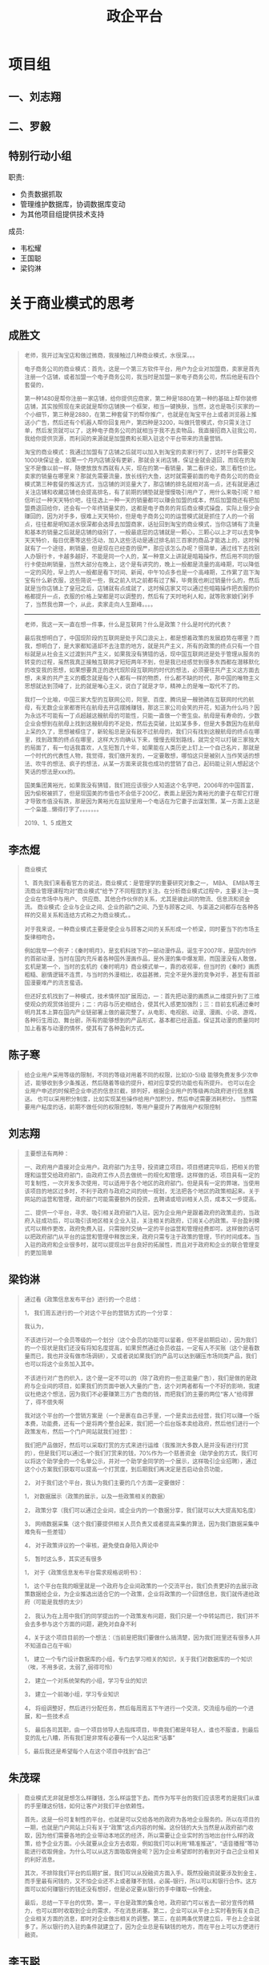 #+TITLE: 政企平台
#+HTML_HEAD_EXTRA: <style>blockquote {font-style:normal; font-size: 0.8em}</style>



* 项目组
** 一、刘志翔
** 二、罗毅
** 特别行动小组

职责:
- 负责数据抓取
- 管理维护数据库，协调数据库变动
- 为其他项目组提供技术支持

成员:
- 韦松耀
- 王国聪
- 梁钧淋

* 关于商业模式的思考
** 成胜文

#+BEGIN_QUOTE
老师，我开过淘宝店和做过微商，我接触过几种商业模式，水很深。。。

电子商务公司的商业模式：首先，这是一个第三方软件平台，用户为企业对加盟商，卖家是首先注册一个店铺，或者加盟一个电子商务公司，我当时是加盟一家电子商务公司，然后他是有四个套餐的，

第一种1480是帮你注册一家店铺，给你提供应商家，第二种是1880在第一种的基础上帮你装修店铺，其实按照现在来说就是帮你店铺换一个框架，相当一键换肤，当然，这也是吸引买家的一个小细节，第三种是2880，在第二种套餐下的帮你推广，也就是在淘宝平台上或者浏览器上推送小广告，然后还有个机器人帮你回复用户，第四种是3200，叫做托管模式，你只需关注订单，然后发货就可以了，这种电子商务公司的就相当于我不去卖物品，我直接招商入驻我公司，我给你提供货源，而利润的来源就是加盟费和长期入驻这个平台带来的流量营销。

淘宝的商业模式：我通过加盟有了店铺之后就可以加入到淘宝的卖家行列了，这时平台需要交1000块保证金，如果一个月内店铺没有更新，那就会关闭店铺，保证金就会退回，而现在的淘宝不是像以前一样，随便放放东西就有人买，现在的第一看销量，第二看评论，第三看性价比。卖家的销量在哪里来？那就先需要流量，放长线钓大鱼，这时就需要前面的电子商务公司的商业模式第三种套餐的推送方式，当店铺的浏览量大了，那店铺的排名就相对高一点，还有就是通过关注店铺和收藏店铺也会提高排名，有了前期的铺垫就是慢慢吸引用户了，用什么来吸引呢？相信听过一种天天特价吧，往往选上一种一天的销量都可以赚会加盟的成本，然后加盟商还有把加盟费退回给你，还会有一个年终销量奖的，这都是电子商务的背后商业模式操盘，实际上很少会赚回的，因为对手多，很难上天天特价，但是电子商务公司的运营模式就是抓住了人的一个弱点，往往都是明知道水很深都会选择去加盟商家，话扯回到淘宝的商业模式，当你店铺有了流量和基本的销量之后就是店铺的级别了，一般最底层的店铺就是一颗心，三颗心以上才可以去竞争天天特价，每日优惠等这些活动，加入这些活动是通过排名前三百家的商品才能选上的，这时候就有了一个途径，刷销量，但是现在已经查的很严，那应该怎么办呢？很简单，通过线下去找别人办银行卡，卡越多越好，不能是同一个人的，某一种意义上讲就是暗箱操作，然后用不同的银行卡使劲刷销量，当然大部分在晚上，这个是有讲究的，晚上一般都是流量的高峰期，可以降低一定的风险，早上的人一般都是看下时间、新闻，中午10点多也是一个高峰期，工作累了逛下淘宝有什么新衣服，这些简说一些，我之前入坑之前都有过了解，毕竟我也刷过销量什么的，然后就是当你店铺上了皇冠之后，店铺就有点成就了，这时候店家又可以通过些暗箱操作把衣服的价格都提升一点，衣服的价格上架都是可以调整的，然后有了天时地利人和，就等败家娘们剁手了，当然我也算一个，从此，卖家走向人生巅峰。。。。

--------------------

老师，我这一天一直在想一件事，什么是互联网？什么是政策？什么是时代的代表？

最后我想明白了，中国现阶段的互联网是处于风口浪尖上，都是想着政策的发展趋势在哪里？而我，想明白了，是大家都知道却不去注意的地方，就是共产主义，所有的政策的终点只有一个目标就是从社会主义过渡到共产主义，如果我没有猜错的话，现中国互联网还是处于管理从服务的转变的过程，虽然我真正接触互联网才短短两年不到，但是我已经感觉到很多东西都在潜移默化的改变我的思想，如果想要真正的迭代现阶段互联网的时代的想法，必须要往共产主义这方面去想，未来的共产主义的概念就是每个人都有一样的物质，什么都不缺的时代，那中国的唯物主义思想就达到顶峰了，比的就是唯心主义，说白了就是才华，精神上的是唯一取代不了的。

我打一个比喻，中国三家大型的互联网公司，阿里、百度、腾讯是一艘驰骋在互联网时代的航母，有无数企业家都寄托在航母去开店摆摊赚钱，那这三家公司会笑的开花，知道为什么吗？因为永远不可能有一丁点超越这艘航母的可能性，只能一直做一个寄生虫。航母是有寿命的，少数企业会想到在航母上找到这艘航母的不足处，然后去突破，比如某多多，但是大多数因为在航母上呆的久了，思想被框住了，新轮船总是没有敌不过航母的，我们只有找到这艘航母的终点在哪里，找到政策的终点在哪里，这样大方向确认下来，慢慢去规划路线，就完全可以打破三家独大的局面了，有一句话我喜欢，人生短暂几十年，如果能在人类历史上钉上一个自己名片，那就是一个时代的代表性人物，我觉得，我们做开发的，一定要敢想，哪怕这只是被别人当作笑话的想法、吹牛的想法、疯子的想法，从某一方面来说我也成功的营销了自己，起码能让别人想起这个笑话的想法是xxx的。

国美集团黄裕光，如果我没有猜错，我们班应该很少人知道这个名字吧，2006年的中国首富，因为偷税被抓了，但是现国美的市值也不会低于200亿，表面上是因为黄裕光的妻子在帮它打理才导致市值没有跌，那是因为黄裕光在监狱里用一个电话在为它妻子出谋划策，某一方面上这是一个枭雄...懒得打字了。。。。。。。
                                                                                                                                       
                                                                                                                                       2019、1、5    成胜文
#+END_QUOTE

** 李杰焜

#+BEGIN_QUOTE
商业模式

1、首先我们来看看官方的说法，商业模式：是管理学的重要研究对象之一， MBA、 EMBA等主流商业管理课程均对“商业模式”给予了不同程度的关注。在分析商业模式过程中，主要关注一类企业在市场中与用户、 供应商、其他合作伙伴的关系，尤其是彼此间的物流、信息流和资金流。 商业模式: 企业与企业之间、企业的部门之间、乃至与顾客之间、与渠道之间都存在各种各样的交易关系和连结方式称之为商业模式。。

对于我来说，一种商业模式主要是使企业与顾客之间的关系形成一个桥梁，同时要当下的市场主旋律相吻合。

例如我举一个例子：《秦时明月》，是玄机科技下的一部动漫作品，诞生于2007年，是国内创作的首部动漫，当时在国内充斥着各种国外漫画作品，是外漫的集中爆发期，而国漫没有人敢做，玄机是第一个，当时的玄机的《秦时明月》商业模式单一，靠的收视率，但当时的《秦时》画质粗糙、剧情逻辑不连贯，与当时的外漫相比，收益甚微，完全不是外漫的竞争对手，甚至有首部国漫要难产的流言蜚语。

但还好玄机找到了一种模式，技术情怀加扩展周边，一：首先把动漫的画质从二维提升到了三维使观众的观赏体验提升；二：内容与历史相结合，使其代入感更加强烈；三：目前玄机通过秦时明月其本上算在国内产业链部署上做的最完整了。从电影、电视剧、动漫、漫画、小说、游戏，各种衍生周边、舞台剧，所有的能够想到的产品形式，基本都已经涵盖。保证其动漫的质量同时加上看客与动漫的情怀，使其有了各种盈利方式。
#+END_QUOTE

** 陈子寒

#+BEGIN_QUOTE
给企业用户采用等级的限制，不同的等级对用着不同的权限，比如(0-5)级 能够免费发多少次申述，能够收到多少条推送，然后随着等级的提升，相对应享受的功能也有所提升。
也可以在企业用户申述的时候把企业申述的信息拦截，排列好，根据企业用户的等级再向政府进行信息推送。
也可以采用积分制度，比如实现某些操作给用户加积分，然后申述需要消耗积分。
当然需要用户粘度的话，前期不做任何的权限控制，等用户量提升了再做用户权限控制
#+END_QUOTE

** 刘志翔

#+BEGIN_QUOTE
主要想法有两种：

一、政府用户直接对企业用户。政府部门为主导，投资建立项目。项目搭建完毕后，把相关的管理和运营交给政府部门，由政府工作人员去做统一的规化和管理。这样做的话，项目具有一定的可复制性，一次开发多次使用，可以适用于各个地区的政府部门。但是具有一定的弊端，当使用该项目的地区过多时，不利于政府与政府之间的统一规划，无法把各个地区的政策相起来。关于网站的运营和管理，政府部门可能需要额外的投资，去聘请或培训相关人员，成本又一步提高。

二、提供一个平台，寻求、吸引相关政府部门入驻。因为企业用户是跟着政府的政策走的，当政府入驻成功后，可以吸引该地区相关企业入驻，关注相关的政府，订阅关心的政策。平台盈利模式可以稍作更改，政府免费入驻，只需按时交纳一定的平台运营和管理经费即可。这样做的话可以把政府部门从平台的运营和管理中释放出来，政府只需专注于政策的管理，节约时间成本。当入驻的政府和企业很多时，就可以提现出平台良好的拓展性，而且对于政府和企业的联合管理变的更加简单
#+END_QUOTE

** 梁钧淋

#+BEGIN_QUOTE
通过看《政策信息发布平台》进行的一个总结：

1，  我们周五进行的一个对这个平台的营销方式的一个分享：

我认为，

不该进行对一个会员等级的一个划分（这个会员的功能可以留着，但不是前期启动），因为我们的一个现状是我们还没有将知名度提高，如果贸然通过会员收益，一定有人不买账（这个是看数量而已，我也并没有做市场调研），又或者说如果我们的产品可以达到碾压市场同类产品，我们也可以将这个业务加入其中。

不该进行对广告的织入，这个是一定不可以的（除了政府的一些正能量广告），我们是做的是政府与企业间的项目，如果我们的页面中嵌入大量的广告，这个对两者都有一个不好的影响，我建议杜绝这个想法，因为我们不必要赚第三方广告商的钱，而把我们的主要的两位“客人”给得罪了，得不偿失啊

我对这个平台的一个营销方案是（一个是裹在自己手里，一个是卖出去经营，我们可以赚一个版本费，功能费，还有一个是将两个整合起来，我们把一个后台版本卖给政府，然后他们进行一个政策发布，然后一个门户网站就我们经营）：

我们把产品做好，然后可以采取打赏的方式来进行运维（我推测大多数人是并没有进行打赏的），但是我们可以通过一个我们打赏来的钱，70%作为一个慈善资金（助学金的方式，我们可以将这个助学金的一个名单公示，并对一个助学金同学的一个展示，这样吸引企业招聘），通过这个小方案我们获取可以提高一个打赏度，到后期我们再决定是否启动会员功能，

2，  对于我们这个平台，我认为我们主要的几个方面一定要做好：

1，  对数据展示（政策的展示，以及一些政策相关的数据）

2，  政策分享（我们可以通过企业间，或企业内的一个数据分享，我们就可以大大提高知名度）

3，  网络数据采集（这个我们要提供相关人员负责又或者提高采集的算法，因为我们数据采集中难免有一些差错）

4，  对于政策评议的一个审核，避免使自身陷入舆论中

5，  暂时这么多，其实还有很多

1，  对于《政策信息发布平台需求规格说明书》：

1，  这个平台在我的眼里就是一个政府与企业间政策的一个交流平台，我们负责更好的去展示政策数据给企业，为企业推选出适合它的一个政策，企业将政策的一个回馈信息，我们就传递给政府（可能是我想的太少）

2，  我认为在上周中我们的同学提出的一个政策发布问题，我们只是一个中转站而已，我们并不会去多参与这个方面的问题，避免对自身不利

4，关于这个项目目前的一个想法：（当前是把我们要做什么搞清楚，因为我们班里还有很多人并不知道自己在干嘛）

1，  建立一个专门设计数据库的小组，专门去学习相关的知识，关于我们对数据库的一个知识（唉，不用多说，太弱了,弱得可怜）

2，  建立一个对系统架构的小组，学习专业的知识

3，  建立一个前端小组，学习专业知识

4，  将组调整好，然后进行分配任务，然后每周周五下午进行一个交流，交流组与组的一个进展，和一些技术点

5，  最后各司其职，由一个项目领导人去指挥项目，毕竟我们都是年轻人，谁也不服谁，到最后变的乱七八糟，所有我们是非常有必要有一个人站出来“话事”

5，最后我还是希望每个人在这个项目中找到“自己”
#+END_QUOTE

** 朱茂琛

#+BEGIN_QUOTE
商业模式无非就是想怎么样赚钱，怎么样运营下去。而作为写平台的我们应该思考的是我们从谁的手里赚这份钱，如何让客户对我们平台依赖性。

首先，这是一份可复制性的平台，也就是可以交给各地的政府为各地企业服务的。所以在项目的一期，也就是门户网站上只有关于“政策”这点内容的时候。这份钱的大头当然是从政府部门收取，因为他们需要各地的企业带动本地区的经济，所以需要让企业实时的当地出台什么样的政策，给予企业方面。小头就要从企业方去收取，例如我们可以利用“精准推送”，“语音播报”等功能进行收取佣金。为什么可以从这方面吸取佣金呢？因为企业希望即时的看到对于自己企业相关的利好消息。

其次，不排除我们平台的后期扩展，我们可以从投融资方面入手。既然投融资就要涉及到金主，而手里最有闲钱的，又不怕企业还不上或者赚不到钱，必属--银行，所以可以和银行合作。这方面可以如何赚银行的钱还没有想好，但是必定要从银行的手中赚取一份佣金。

最后，总结一下平台的优势。第一，平台是政策的集合地，政府部门可以省去一部分宣传的精力，也可以即时收取到企业的需求，不在消息闭塞。第二，企业可以从平台上实时看到有关自己企业相关方面的消息，即时对企业做出相关的调整。第三，在前两条优势建立后，平台上企业就多了。所以银行的入驻的条件就建立了，因为企业总是有缺钱的地方，而在平台上可以方便进行融资。
#+END_QUOTE

** 李玉聪

#+BEGIN_QUOTE
首先就项目而言，文档就已经指明了是主要面向企业(游客亦可浏览)，故而我主张的是从【功能拓展】方面进行收费理由如下：
①我们这个项目本身并没有火起来，而且公司知名度也不够，这也就注定了我们无法通过项目收费使用来获取利益
②本项目是用于政策浏览使用的，所以尽量不使用广告，保证其严肃性
③功能扩展收费在国外也有先例。具有可行性
具体：
虽然本项目是用于政策浏览，但其根本目的在于解决企业问题，我们可以在保证政策浏览的前提下，扩展一些企业发布需求的功能，如急需某些资源(如猪饲料),【我们称之为发布需求】，其他具有这些资源的企业在浏览到其需求是则可以进行快速支援，我们称之为【回复需求】，我们则在发布需求和回复需求上进行一定的收费，但这只是目前我本人想到的一个功能，我相信远远不止这一个
#+END_QUOTE

** 罗毅

#+BEGIN_QUOTE
政务平台商业盈利模式

没有盈利一切都是空谈，盈利模式决定着一个平台的现状以及未来。所以做好商业盈利模式的策划非常重要

1．政务平台的基本业务，也就是政策的发布，以及精准投放到企业用户的手里这个过程是不能改动的

1)采集 -> 审核 -> 发布

2)编辑 -> 发布

3)企业用户 -> 订阅 -> 政策投放

2．平台的盈利，都需要在用户的基数多的情况下才能进行。那我们平台开发完成后可以申报政府的投资。把平台的权限给到当地政府，而这个平台的模式也是可以复制的，不仅珠海本地，以及其他地方都可以使用这个模式。也就是一次性半买断的行为，为什么叫做半买断？我们需要平台运行时候企业用户访问的记录做一个大数据，这些大数据也是决定着我们以后的盈利做铺垫

3．当我们的企业用户有一定的数量之后，可以根据大数据的情况分析出那些企业，那种企业，需要一些什么服务，而这些数据分析出来的数据，我们可以通过这些数据来针对不同的企业去提供给不同的第三方做其他的服务，例如数据上反映出某些企业有某些需求，那我们作为运营者就可以给第三方提供供求，第三方从我们这里得到脱敏后的数据，作为交换支付酬劳、大数据不仅可以做这一点，因为大数据简化了决策流程，不要看“为什么”，只需要看“是什么” ，从因果关系变成了相关关系。比如蛋挞的销量与飓风天气有关，啤酒放在尿不湿旁边会卖得更好。在这里，我们不一定非得知道为什么飓风一来蛋挞销量就会上升，只需要知道两者之间存在这种关联即可。大数据对平台以后发展的道路有很大的帮助。

4．我们不仅可以做大数据盈利模式，还可以做增值服务，鸡蛋不要放在同一个篮子里面。但是最主要的还是不能改变最基本的服务，也就是第一点提到的。
#+END_QUOTE

** 方成龙

#+BEGIN_QUOTE
我认为这个商业的模式主要是这样的：企业<-- 平台 -->政府，我们提供平台给企业，不过也要分特权的。就像QQ开会员那样，企业如果开"普通会员"，我们可以每个月推送相应的政策信息给他们。如果开"超级会员"，我们可以一对一对他提出的问题，进行分析，从而寻找相应的政策。政府使用我们这个平台的话，开"会员"的方式肯定是不行的。毕竟政策是政府颁发出来的，政府想要的是收集各个企业的问题。所以对政府可以进行季度收费或者月收费。把企业的问题都分起类来，方便政府笼统的颁布相应的政策！
#+END_QUOTE

** 欧健平

#+BEGIN_QUOTE
1、平台出来后，每谈拢一个地方政府，我们就可以直接给定一个账号政府，用于发布相关政策，只给一个账号是为了避免账号泛滥
2、谈拢政府后，为了能让平台能运行起来，并有访问量，我们就需要去和企业谈了。
3、每一间企业免费体验一个月，后续每月需要缴费，平台会推出月卡，季度卡，年卡这3种缴费方式。如果没有缴费，你只能阅读平台推荐的，订阅功能会自动关闭。
4、也有会员缴费方式，如果升级为会员缴费方式，那么，我们就不需要向平台缴纳平常的费用。
5、一星会员：平台会对用户开放订阅功能
   二星会员：平台会对用户开放精准推送功能、提诉求面板（延迟发送到政府工作人员的信息箱中）以及一星会员所拥有的权利
   三星会员：平台会对用户开放企业交流版块、以及诉求及时发出权利（企业可以通过这个版块进行交谈，相当于一个讨论群）以及二星会员所拥有的权利。
6、每个企业账号一个月只能拥有一次发诉求的限制，如果需要提交第二次诉求，非三星会员需缴费，三星会员只拥有两次机会，如再需要，需缴费。
#+END_QUOTE

** 陈绍基

#+BEGIN_QUOTE
政企营

(作为政府政策和企业交互的一个平台)


   作为一项政策与企业交互的平台，我们秉着向政府大众服务的心态把平台做大做强，以从千万相同平台官网中脱颖而出。本平台在与以往政策官网不同之处，我们不仅继承了原本政府官网对政策的收集和分类等，还额外扩展了对政策的精准推送以及相关企业之间的信息推送等。我们先从珠海市开始，然后到省、国进发。

   对于政策，在前期来说我们无法强迫政府等相关部门入驻我们的平台，所以我们主要的信息来源是从政府相关的官网进行收集，一方面我们可以解决政策真实性的问题，另一方面我们还可以进一步的加入标签、类型、范围等分类（为了后期不仅能精准推送，还能做到相关企业之前的信息互动）。中后期可再加入新闻、演讲、市文化，可以多种情势的推广国情、市情。

   对于大众，所有人在我们的平台都可以以游客的方式进行体验，可以很直接的感受到我们主页的信息量和分类明细。对于游客，可以在公告栏中收到主席演讲、市级大事。对于企业，不同的企业规模、企业方向收到相关值得阅读政策。对于营销，我们可以通过它销售的东西还可以接收到一些相关的信息和物品，比如：养殖的还可以接收到屠宰的信息（可以理解出一种一条龙的服务）。还有很多就不一一介绍了，除了游客之外，其它的企业什么的都需要进行用户和个人信息企业信息的注册，这样我们我们就可以根据用户的每一步操作，和注册的信息做到精准的推送。

   对于政府，在中期我们的政策以及用户流量等信息不断膨大后，我们可以向当地政府推售我们的平台，在政府方部署我们的平台，在有新政策推出或新闻那些时，政府可以直接在我们平台进行发布，这样就可以从之前政府对企业当方面的对接升为双方的交互，政府不仅可以了解到企业、营销、游客的信息、反馈、关注点，企业也可以时时的关注到政策、国家动向。当然，在维护和运营方面还是由我们来负责，向政府商谈相应的开发费用和维护未用。

   对于未来发展，我们可以接入一些语音合成，和所谓的专家分析，还有企业招聘、公务员讲座等等功能以及业务，形成我们如上所说的一条龙服务。这样可以让游客更好的了解到本市的信息，也可以然刚入住的外地人了解到本市的情形。
#+END_QUOTE

** 农梓鸿

#+BEGIN_QUOTE
一、什么是商业模式

商业模式是由创业者，提出的一套能实现赚钱的模式，只要能稳赚钱，就是好的商业模式。
有一个好的商业模式，成功就有了一半的保证，具体就是通过什么途径或方式来赚钱。
首先：是一个满足消费者的需求的系统，这个系统能为消费者提供有效的服务，因此还要具备有自己能复制且别人不能复制，或者自己在复制中占据市场优势的地位。


二、商业模式六要素：
1、定位
2、业务系统
3、关键资源能力
4、盈利模式
5、自由现金流结构
6、企业价值


三、免费模式
免费模式是最伟大的商业模式，很多人看不懂背后的商机，免费模式可以给大家带来好处有
1、带来人气
2、有助于品牌的传播
3、让过客成为顾客
就像谷歌一样，使用都是免费，为什么能赚那么多钱，就是这个道理。
#+END_QUOTE

** 罗政委

#+BEGIN_QUOTE
关于上个星期班里讨论的商业模式，有关政企云这个项目来说，该项目的商业模式，上周也有同学分享的很不错，继上次的分享收获和自我的理解总结一下该项目的商业模式。
商业模式在我的理解之中就是商业的一种形式。对于进行项目商业化的管理。在做项目之前要明确项目的目的是为了做什么。有什么功能，可以为什么人员服务，以及如何才能让这个项目有价值的体现，
在项目启动之初就要考虑这些问题，关于怎样让这个项目体现出价值，项目就要有一定的商业模式。
政企云这个项目来说：主要是政策的采集和信息的发布以及用户的订阅等等，政策的采集都是比较权威的，因为这些政策信息必须要保证准确性。信息的发布也需要保证间隔性，在不同的时间段发布不同的信息。
我觉得用户的订阅就有一定的商业模式了，一个用户的订阅意味着有人在使用这个项目，这个项目就有价值，如果能保证每条政策的发布对每个用户都有参考价值，那么就能吸引跟多人来使用这个项目。这就是我认为这个项目的初级商业模式，当然还有很多模式需要我们去探索。
#+END_QUOTE

** 王伟鸿

#+BEGIN_QUOTE
1.在每条政策上对应上广告（如果这条政策是针对养鱼企业的，我们就给他推送鱼饲料的广告）

2.专家分析政策服务（企业提出诉求，可以给它提供这个服务，让专家分析现是否有符合在这个企业的现有政策，没有，则给它分析如何提供更精确的诉求）

3.提供招聘广告位给企业

4.签到、浏览得积分（让企业签到、浏览得积分，达到一定积分可以用积分换取相应付费服务）

5.一些亮点功能先提供试用，后收费
#+END_QUOTE
